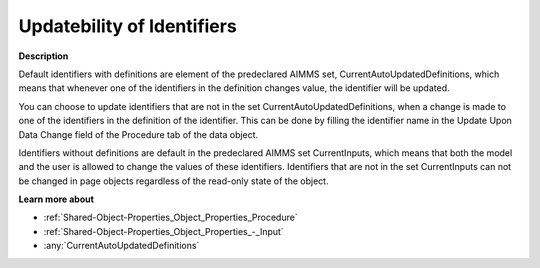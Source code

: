 

.. _Miscellaneous_Updatebility_of_Identifiers:


Updatebility of Identifiers
===========================

**Description** 

Default identifiers with definitions are element of the predeclared AIMMS set, CurrentAutoUpdatedDefinitions, which means that whenever one of the identifiers in the definition changes value, the identifier will be updated.

You can choose to update identifiers that are not in the set CurrentAutoUpdatedDefinitions, when a change is made to one of the identifiers in the definition of the identifier. This can be done by filling the identifier name in the Update Upon Data Change field of the Procedure tab of the data object. 

Identifiers without definitions are default in the predeclared AIMMS set CurrentInputs, which means that both the model and the user is allowed to change the values of these identifiers. Identifiers that are not in the set CurrentInputs can not be changed in page objects regardless of the read-only state of the object.



**Learn more about** 

*	:ref:`Shared-Object-Properties_Object_Properties_Procedure`  
*	:ref:`Shared-Object-Properties_Object_Properties_-_Input`  
*	:any:`CurrentAutoUpdatedDefinitions`






